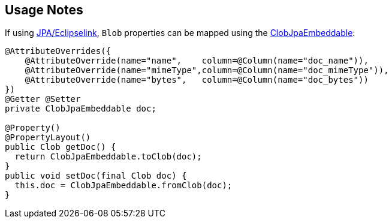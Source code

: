
:Notice: Licensed to the Apache Software Foundation (ASF) under one or more contributor license agreements. See the NOTICE file distributed with this work for additional information regarding copyright ownership. The ASF licenses this file to you under the Apache License, Version 2.0 (the "License"); you may not use this file except in compliance with the License. You may obtain a copy of the License at. http://www.apache.org/licenses/LICENSE-2.0 . Unless required by applicable law or agreed to in writing, software distributed under the License is distributed on an "AS IS" BASIS, WITHOUT WARRANTIES OR  CONDITIONS OF ANY KIND, either express or implied. See the License for the specific language governing permissions and limitations under the License.
:page-partial:

== Usage Notes

If using xref:pjpa:ROOT:about.adoc[JPA/Eclipselink], `Blob` properties can be mapped using the xref:refguide:persistence:index/jpa/applib/types/ClobJpaEmbeddable.adoc[ClobJpaEmbeddable]:

[source,java]
----
@AttributeOverrides({
    @AttributeOverride(name="name",    column=@Column(name="doc_name")),
    @AttributeOverride(name="mimeType",column=@Column(name="doc_mimeType")),
    @AttributeOverride(name="bytes",   column=@Column(name="doc_bytes"))
})
@Getter @Setter
private ClobJpaEmbeddable doc;

@Property()
@PropertyLayout()
public Clob getDoc() {
  return ClobJpaEmbeddable.toClob(doc);
}
public void setDoc(final Clob doc) {
  this.doc = ClobJpaEmbeddable.fromClob(doc);
}
----
